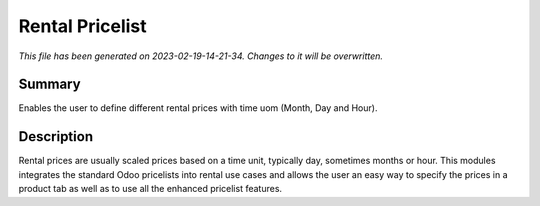 Rental Pricelist
====================================================

*This file has been generated on 2023-02-19-14-21-34. Changes to it will be overwritten.*

Summary
-------

Enables the user to define different rental prices with time uom (Month, Day and Hour).

Description
-----------

Rental prices are usually scaled prices based on a time unit, typically day, sometimes months or hour.
This modules integrates the standard Odoo pricelists into rental use cases and allows the user an
easy way to specify the prices in a product tab as well as to use all the enhanced pricelist features.

